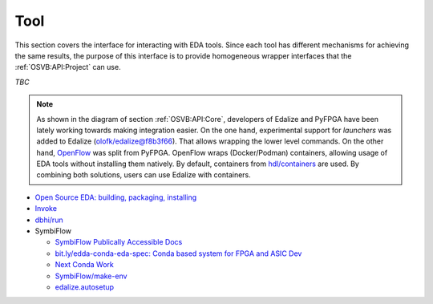 .. _OSVB:API:Tool:

Tool
####

This section covers the interface for interacting with EDA tools. Since each tool has different mechanisms for achieving
the same results, the purpose of this interface is to provide homogeneous wrapper interfaces that the
:ref:`OSVB:API:Project` can use.

*TBC*

.. NOTE:: As shown in the diagram of section :ref:`OSVB:API:Core`, developers of Edalize and PyFPGA have been lately
  working towards making integration easier. On the one hand, experimental support for *launchers* was added to Edalize
  (`olofk/edalize@f8b3f66 <https://github.com/olofk/edalize/commit/f8b3f666a282e09b8ce06388101d179f8c70e8d4>`__). That
  allows wrapping the lower level commands. On the other hand, `OpenFlow <https://github.com/PyFPGA/openflow>`__ was
  split from PyFPGA. OpenFlow wraps (Docker/Podman) containers, allowing usage of EDA tools without installing them
  natively. By default, containers from `hdl/containers <https://github.com/hdl/containers>`__ are used. By combining
  both solutions, users can use Edalize with containers.

* `Open Source EDA: building, packaging, installing <https://docs.google.com/document/d/10_MqFjTIYVVuOJlusJydsp4KOcmrrHk03__7ME5thOI>`__
* `Invoke <http://www.pyinvoke.org/>`__
* `dbhi/run <https://github.com/dbhi/run>`__
* SymbiFlow

  * `SymbiFlow Publically Accessible Docs <https://drive.google.com/drive/folders/1euSrrszzt3Bfz792S6Ud8Ox2w7TYUZNa>`__
  * `bit.ly/edda-conda-eda-spec: Conda based system for FPGA and ASIC Dev <https://docs.google.com/document/d/1BZcSzU-ur0J02uO5FSGHdJHYGnRfr4n4Cb7PMubXOD4>`__
  * `Next Conda Work <https://docs.google.com/document/d/11XFnJ0ExBgE1pMQksw0rQerAZo3F83AVIu2YK1pbg1k>`__
  * `SymbiFlow/make-env <https://github.com/SymbiFlow/make-env>`__
  * `edalize.autosetup <https://docs.google.com/document/d/1IMVrSmMO5wqTV3W22Bv2PeKtMHO3WSyCwHm3N-Wkwbk>`__
